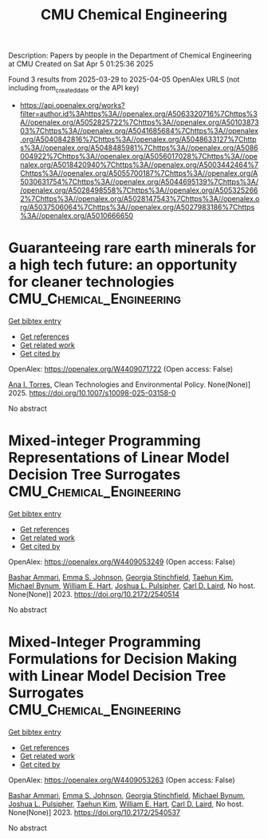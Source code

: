 #+TITLE: CMU Chemical Engineering
Description: Papers by people in the Department of Chemical Engineering at CMU
Created on Sat Apr  5 01:25:36 2025

Found 3 results from 2025-03-29 to 2025-04-05
OpenAlex URLS (not including from_created_date or the API key)
- [[https://api.openalex.org/works?filter=author.id%3Ahttps%3A//openalex.org/A5063320716%7Chttps%3A//openalex.org/A5052825722%7Chttps%3A//openalex.org/A5010387303%7Chttps%3A//openalex.org/A5041685684%7Chttps%3A//openalex.org/A5040842816%7Chttps%3A//openalex.org/A5048633127%7Chttps%3A//openalex.org/A5048485981%7Chttps%3A//openalex.org/A5086004922%7Chttps%3A//openalex.org/A5056017028%7Chttps%3A//openalex.org/A5018420940%7Chttps%3A//openalex.org/A5003442464%7Chttps%3A//openalex.org/A5055700187%7Chttps%3A//openalex.org/A5030631754%7Chttps%3A//openalex.org/A5044695139%7Chttps%3A//openalex.org/A5028498558%7Chttps%3A//openalex.org/A5053252662%7Chttps%3A//openalex.org/A5028147543%7Chttps%3A//openalex.org/A5037506064%7Chttps%3A//openalex.org/A5027983186%7Chttps%3A//openalex.org/A5010666650]]

* Guaranteeing rare earth minerals for a high tech future: an opportunity for cleaner technologies  :CMU_Chemical_Engineering:
:PROPERTIES:
:UUID: https://openalex.org/W4409071722
:TOPICS: Extraction and Separation Processes, Recycling and Waste Management Techniques, Geochemistry and Elemental Analysis
:PUBLICATION_DATE: 2025-04-01
:END:    
    
[[elisp:(doi-add-bibtex-entry "https://doi.org/10.1007/s10098-025-03158-0")][Get bibtex entry]] 

- [[elisp:(progn (xref--push-markers (current-buffer) (point)) (oa--referenced-works "https://openalex.org/W4409071722"))][Get references]]
- [[elisp:(progn (xref--push-markers (current-buffer) (point)) (oa--related-works "https://openalex.org/W4409071722"))][Get related work]]
- [[elisp:(progn (xref--push-markers (current-buffer) (point)) (oa--cited-by-works "https://openalex.org/W4409071722"))][Get cited by]]

OpenAlex: https://openalex.org/W4409071722 (Open access: False)
    
[[https://openalex.org/A5027983186][Ana I. Torres]], Clean Technologies and Environmental Policy. None(None)] 2025. https://doi.org/10.1007/s10098-025-03158-0 
     
No abstract    

    

* Mixed-integer Programming Representations of Linear Model Decision Tree Surrogates  :CMU_Chemical_Engineering:
:PROPERTIES:
:UUID: https://openalex.org/W4409053249
:TOPICS: Optimization and Mathematical Programming, Software Reliability and Analysis Research, Multi-Criteria Decision Making
:PUBLICATION_DATE: 2023-11-01
:END:    
    
[[elisp:(doi-add-bibtex-entry "https://doi.org/10.2172/2540514")][Get bibtex entry]] 

- [[elisp:(progn (xref--push-markers (current-buffer) (point)) (oa--referenced-works "https://openalex.org/W4409053249"))][Get references]]
- [[elisp:(progn (xref--push-markers (current-buffer) (point)) (oa--related-works "https://openalex.org/W4409053249"))][Get related work]]
- [[elisp:(progn (xref--push-markers (current-buffer) (point)) (oa--cited-by-works "https://openalex.org/W4409053249"))][Get cited by]]

OpenAlex: https://openalex.org/W4409053249 (Open access: False)
    
[[https://openalex.org/A5092486945][Bashar Ammari]], [[https://openalex.org/A5026170862][Emma S. Johnson]], [[https://openalex.org/A5007541692][Georgia Stinchfield]], [[https://openalex.org/A5100387012][Taehun Kim]], [[https://openalex.org/A5031357535][Michael Bynum]], [[https://openalex.org/A5102842741][William E. Hart]], [[https://openalex.org/A5036452308][Joshua L. Pulsipher]], [[https://openalex.org/A5030631754][Carl D. Laird]], No host. None(None)] 2023. https://doi.org/10.2172/2540514 
     
No abstract    

    

* Mixed-Integer Programming Formulations for Decision Making with Linear Model Decision Tree Surrogates  :CMU_Chemical_Engineering:
:PROPERTIES:
:UUID: https://openalex.org/W4409053263
:TOPICS: Multi-Criteria Decision Making, Bayesian Modeling and Causal Inference, Optimization and Mathematical Programming
:PUBLICATION_DATE: 2023-03-01
:END:    
    
[[elisp:(doi-add-bibtex-entry "https://doi.org/10.2172/2540537")][Get bibtex entry]] 

- [[elisp:(progn (xref--push-markers (current-buffer) (point)) (oa--referenced-works "https://openalex.org/W4409053263"))][Get references]]
- [[elisp:(progn (xref--push-markers (current-buffer) (point)) (oa--related-works "https://openalex.org/W4409053263"))][Get related work]]
- [[elisp:(progn (xref--push-markers (current-buffer) (point)) (oa--cited-by-works "https://openalex.org/W4409053263"))][Get cited by]]

OpenAlex: https://openalex.org/W4409053263 (Open access: False)
    
[[https://openalex.org/A5092486945][Bashar Ammari]], [[https://openalex.org/A5026170862][Emma S. Johnson]], [[https://openalex.org/A5007541692][Georgia Stinchfield]], [[https://openalex.org/A5031357535][Michael Bynum]], [[https://openalex.org/A5036452308][Joshua L. Pulsipher]], [[https://openalex.org/A5100387012][Taehun Kim]], [[https://openalex.org/A5102842741][William E. Hart]], [[https://openalex.org/A5030631754][Carl D. Laird]], No host. None(None)] 2023. https://doi.org/10.2172/2540537 
     
No abstract    

    
